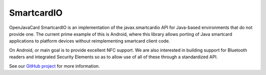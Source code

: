 SmartcardIO
===========

OpenJavaCard SmartcardIO is an implementation of the javax.smartcardio API for Java-based environments that do not provide one. The current prime example of this is Android, where this library allows porting of Java smartcard applications to platform devices without reimplementing smartcard client code.

On Android, or main goal is to provide excellent NFC support. We are also interested in building support for Bluetooth readers and integrated Security Elements so as to allow use of all of these through a standardized API.

See our `GitHub project <https://github.com/OpenJavaCard/openjavacard-smartcardio>`_ for more information.

